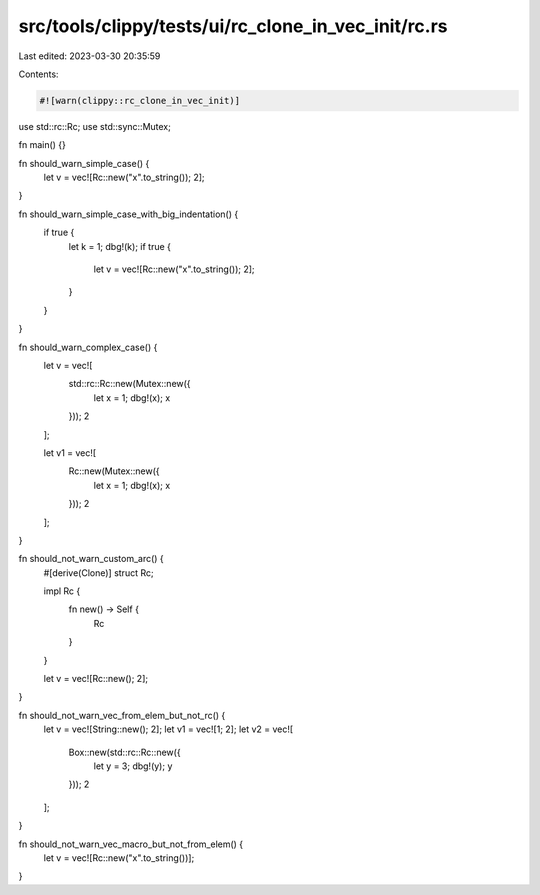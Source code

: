 src/tools/clippy/tests/ui/rc_clone_in_vec_init/rc.rs
====================================================

Last edited: 2023-03-30 20:35:59

Contents:

.. code-block:: rs

    #![warn(clippy::rc_clone_in_vec_init)]
use std::rc::Rc;
use std::sync::Mutex;

fn main() {}

fn should_warn_simple_case() {
    let v = vec![Rc::new("x".to_string()); 2];
}

fn should_warn_simple_case_with_big_indentation() {
    if true {
        let k = 1;
        dbg!(k);
        if true {
            let v = vec![Rc::new("x".to_string()); 2];
        }
    }
}

fn should_warn_complex_case() {
    let v = vec![
        std::rc::Rc::new(Mutex::new({
            let x = 1;
            dbg!(x);
            x
        }));
        2
    ];

    let v1 = vec![
        Rc::new(Mutex::new({
            let x = 1;
            dbg!(x);
            x
        }));
        2
    ];
}

fn should_not_warn_custom_arc() {
    #[derive(Clone)]
    struct Rc;

    impl Rc {
        fn new() -> Self {
            Rc
        }
    }

    let v = vec![Rc::new(); 2];
}

fn should_not_warn_vec_from_elem_but_not_rc() {
    let v = vec![String::new(); 2];
    let v1 = vec![1; 2];
    let v2 = vec![
        Box::new(std::rc::Rc::new({
            let y = 3;
            dbg!(y);
            y
        }));
        2
    ];
}

fn should_not_warn_vec_macro_but_not_from_elem() {
    let v = vec![Rc::new("x".to_string())];
}



